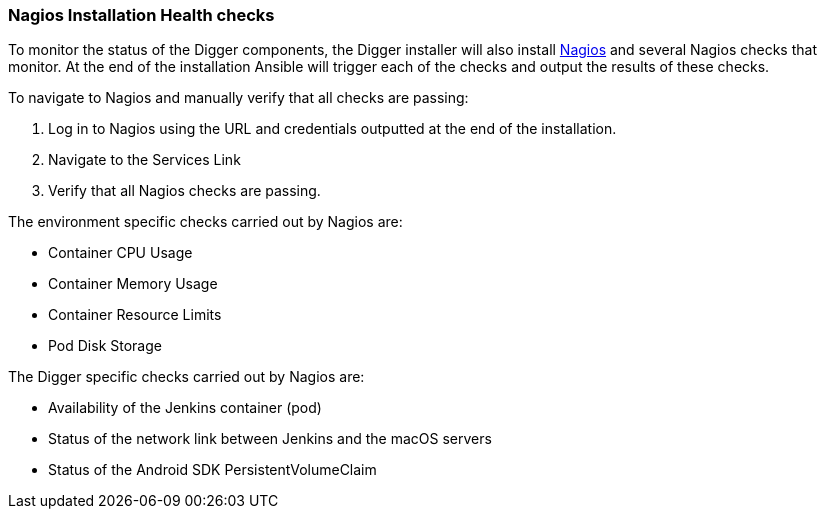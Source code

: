 === Nagios Installation Health checks

To monitor the status of the Digger components, the Digger installer will also install https://www.nagios.org/[Nagios^] and several Nagios checks that monitor. At the end of the installation Ansible will trigger each of the checks and output the results of these checks. 

.To navigate to Nagios and manually verify that all checks are passing:

. Log in to Nagios using the URL and credentials outputted at the end of the installation.
. Navigate to the Services Link
. Verify that all Nagios checks are passing.

.The environment specific checks carried out by Nagios are:

* Container CPU Usage
* Container Memory Usage
* Container Resource Limits
* Pod Disk Storage

.The Digger specific checks carried out by Nagios are:

* Availability of the Jenkins container (pod)
* Status of the network link between Jenkins and the macOS servers
* Status of the Android SDK PersistentVolumeClaim